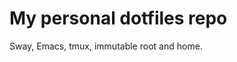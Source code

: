 * My personal dotfiles repo

Sway, Emacs, tmux, immutable root and home.

[[https://codeberg.org/m0p/ublock-origin-mirror/raw/branch/main/4k.png]]

